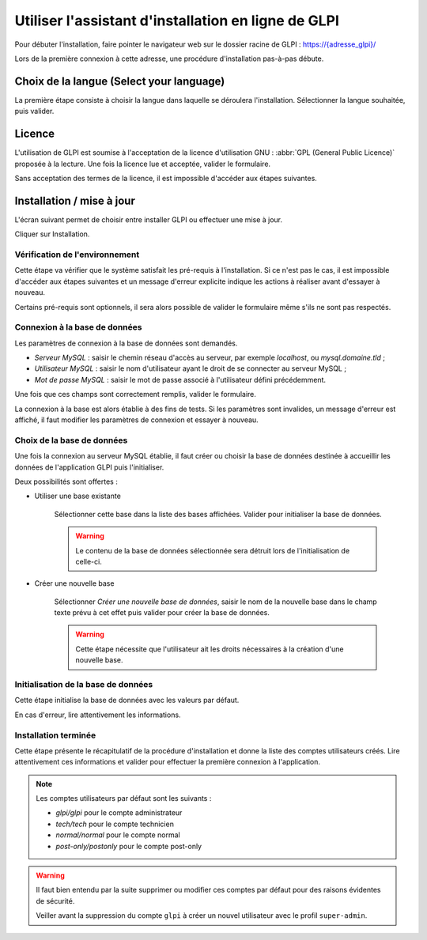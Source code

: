 Utiliser l'assistant d'installation en ligne de GLPI
====================================================

Pour débuter l'installation, faire pointer le navigateur web sur le dossier racine de GLPI :
`https://{adresse_glpi}/ <https://{adresse_glpi}/>`_

Lors de la première connexion à cette adresse, une procédure d'installation pas-à-pas débute.

Choix de la langue (Select your language)
-----------------------------------------

La première étape consiste à choisir la langue dans laquelle se déroulera l'installation. Sélectionner la langue souhaitée, puis valider.

.. image:: images/select_language.png
   :alt: Sélection de la langue
   :align: center
   :scale: 50%

Licence
-------

L'utilisation de GLPI est soumise à l'acceptation de la licence d'utilisation GNU : :abbr:`GPL (General Public Licence)` proposée à la lecture. Une fois la licence lue et acceptée, valider le formulaire.

.. image:: images/license_agreement.png
   :alt: Termes de la licence
   :align: center
   :scale: 50%

Sans acceptation des termes de la licence, il est impossible d'accéder aux étapes suivantes.

Installation / mise à jour
--------------------------

L'écran suivant permet de choisir entre installer GLPI ou effectuer une mise à jour.

.. image:: images/install-update.png
   :alt: Installation ou mise à jour
   :align: center
   :scale: 50%

Cliquer sur Installation.

Vérification de l'environnement
^^^^^^^^^^^^^^^^^^^^^^^^^^^^^^^

Cette étape va vérifier que le système satisfait les pré-requis à l'installation. Si ce n'est pas le cas, il est impossible d'accéder aux étapes suivantes et un message d'erreur explicite indique les actions à réaliser avant d'essayer à nouveau.

.. image:: images/setup.png
   :alt: Vérification des pré-requis
   :align: center
   :scale: 50%

Certains pré-requis sont optionnels, il sera alors possible de valider le formulaire même s'ils ne sont pas respectés.

Connexion à la base de données
^^^^^^^^^^^^^^^^^^^^^^^^^^^^^^

Les paramètres de connexion à la base de données sont demandés.

.. image:: images/db.png
   :alt: Paramètres de la base de données
   :align: center
   :scale: 50%

* *Serveur MySQL* : saisir le chemin réseau d'accès au serveur, par exemple `localhost`, ou `mysql.domaine.tld` ;
* *Utilisateur MySQL* : saisir le nom d'utilisateur ayant le droit de se connecter au serveur MySQL ;
* *Mot de passe MySQL* : saisir le mot de passe associé à l'utilisateur défini précédemment.

Une fois que ces champs sont correctement remplis, valider le formulaire.

La connexion à la base est alors établie à des fins de tests. Si les paramètres sont invalides, un message d'erreur est affiché, il faut modifier les paramètres de connexion et essayer à
nouveau.

Choix de la base de données
^^^^^^^^^^^^^^^^^^^^^^^^^^^

Une fois la connexion au serveur MySQL établie, il faut créer ou choisir la base de données destinée à accueillir les données de l'application GLPI puis l'initialiser.

.. image:: images/db-choose.png
   :alt: Choix de la base de données
   :align: center
   :scale: 50%

Deux possibilités sont offertes :

* Utiliser une base existante

   Sélectionner cette base dans la liste des bases affichées. Valider pour initialiser la base de données.

   .. warning::

      Le contenu de la base de données sélectionnée sera détruit lors de l'initialisation de celle-ci.

* Créer une nouvelle base

   Sélectionner *Créer une nouvelle base de données*, saisir le nom de la nouvelle base dans le champ texte prévu à cet effet puis valider pour créer la base de données.

   .. warning::

      Cette étape nécessite que l'utilisateur ait les droits nécessaires à la création d'une nouvelle base.

Initialisation de la base de données
^^^^^^^^^^^^^^^^^^^^^^^^^^^^^^^^^^^^

Cette étape initialise la base de données avec les valeurs par défaut.

.. image:: images/db-ok.png
   :alt: Initialisation de la base de données
   :align: center
   :scale: 50%

En cas d'erreur, lire attentivement les informations.

Installation terminée
^^^^^^^^^^^^^^^^^^^^^

Cette étape présente le récapitulatif de la procédure d'installation et donne la liste des comptes utilisateurs créés. Lire attentivement ces informations et valider pour effectuer la première connexion à
l'application.

.. image:: images/install-end.png
   :alt: Installation terminée
   :align: center
   :scale: 50%

.. note::

   Les comptes utilisateurs par défaut sont les suivants :

   * *glpi/glpi* pour le compte administrateur
   * *tech/tech* pour le compte technicien
   * *normal/normal* pour le compte normal
   * *post-only/postonly* pour le compte post-only

.. warning::

   Il faut bien entendu par la suite supprimer ou modifier ces comptes par défaut pour des raisons évidentes de sécurité.

   Veiller avant la suppression du compte ``glpi`` à créer un nouvel utilisateur avec le profil ``super-admin``.
